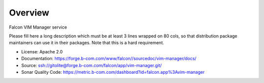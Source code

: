 ========
Overview
========

Falcon VIM Manager service

Please fill here a long description which must be at least 3 lines wrapped on
80 cols, so that distribution package maintainers can use it in their packages.
Note that this is a hard requirement.

* License: Apache 2.0
* Documentation: https://forge.b-com.com/www/falcon//sourcedoc/vim-manager/docs/
* Source: ssh://gitolite@forge.b-com.com/falcon/app/vim-manager.git/
* Sonar Quality Code: https://metric.b-com.com/dashboard?id=falcon.app%3Avim-manager
